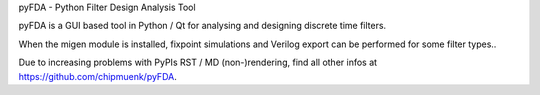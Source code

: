 
pyFDA - Python Filter Design Analysis Tool


pyFDA is a GUI based tool in Python / Qt for analysing and designing discrete time filters. 

When the migen module is installed, fixpoint simulations and Verilog export can be performed for some filter types.. 

Due to increasing problems with PyPIs RST / MD (non-)rendering, find all other infos at https://github.com/chipmuenk/pyFDA.



